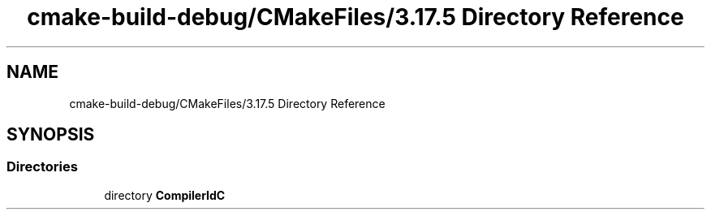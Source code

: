 .TH "cmake-build-debug/CMakeFiles/3.17.5 Directory Reference" 3 "Sat Apr 17 2021" "Betriebssysteme" \" -*- nroff -*-
.ad l
.nh
.SH NAME
cmake-build-debug/CMakeFiles/3.17.5 Directory Reference
.SH SYNOPSIS
.br
.PP
.SS "Directories"

.in +1c
.ti -1c
.RI "directory \fBCompilerIdC\fP"
.br
.in -1c
